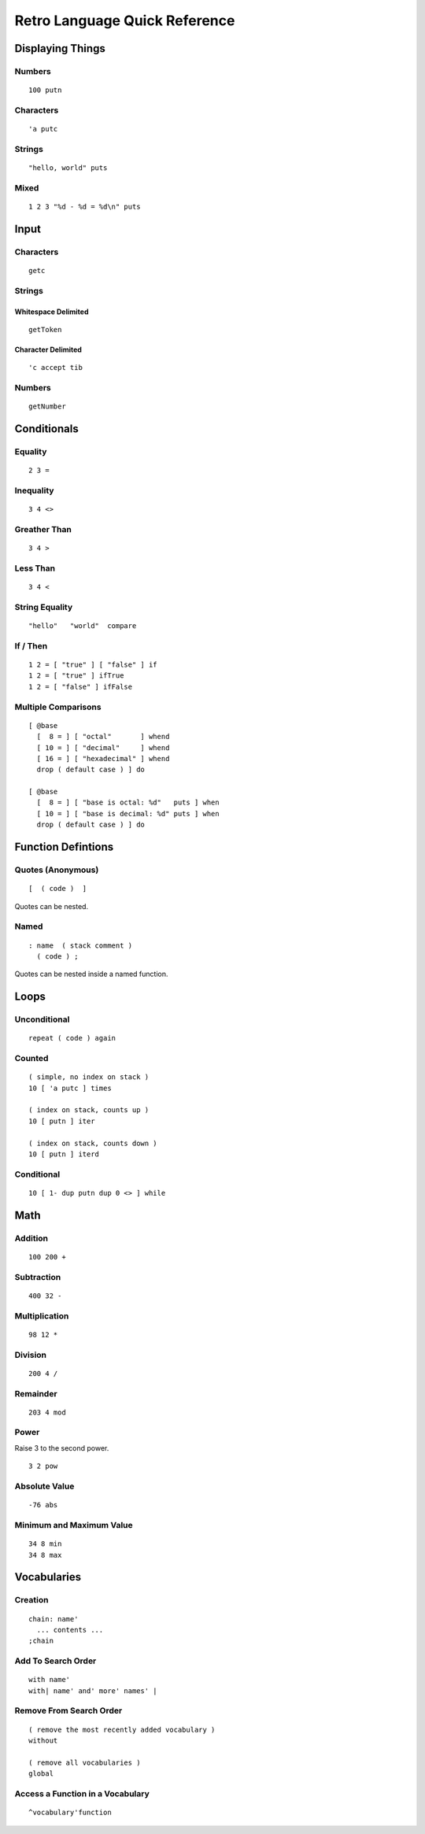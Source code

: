 ==============================
Retro Language Quick Reference
==============================

-----------------
Displaying Things
-----------------

Numbers
=======

::

  100 putn


Characters
==========

::

  'a putc


Strings
=======

::

  "hello, world" puts


Mixed
=====

::

  1 2 3 "%d - %d = %d\n" puts


-----
Input
-----

Characters
==========

::

  getc

Strings
=======

Whitespace Delimited
--------------------

::

  getToken


Character Delimited
-------------------

::

  'c accept tib


Numbers
=======

::

  getNumber


------------
Conditionals
------------

Equality
========

::

  2 3 =


Inequality
==========

::

  3 4 <>


Greather Than
=============

::

  3 4 >


Less Than
=========

::

  3 4 <


String Equality
===============

::

  "hello"   "world"  compare


If / Then
=========

::

  1 2 = [ "true" ] [ "false" ] if
  1 2 = [ "true" ] ifTrue
  1 2 = [ "false" ] ifFalse


Multiple Comparisons
====================

::

  [ @base
    [  8 = ] [ "octal"       ] whend
    [ 10 = ] [ "decimal"     ] whend
    [ 16 = ] [ "hexadecimal" ] whend
    drop ( default case ) ] do

  [ @base
    [  8 = ] [ "base is octal: %d"   puts ] when
    [ 10 = ] [ "base is decimal: %d" puts ] when
    drop ( default case ) ] do


-------------------
Function Defintions
-------------------

Quotes (Anonymous)
==================

::

  [  ( code )  ]

Quotes can be nested.


Named
=====

::

  : name  ( stack comment )
    ( code ) ;

Quotes can be nested inside a named function.


-----
Loops
-----

Unconditional
=============

::

  repeat ( code ) again


Counted
=======

::

  ( simple, no index on stack )
  10 [ 'a putc ] times

  ( index on stack, counts up )
  10 [ putn ] iter

  ( index on stack, counts down )
  10 [ putn ] iterd


Conditional
===========

::

  10 [ 1- dup putn dup 0 <> ] while


----
Math
----

Addition
========

::

  100 200 +


Subtraction
===========

::

  400 32 -


Multiplication
==============

::

  98 12 *


Division
========

::

  200 4 /


Remainder
=========

::

  203 4 mod


Power
=====

Raise 3 to the second power.

::

  3 2 pow


Absolute Value
==============

::

  -76 abs


Minimum and Maximum Value
=========================

::

  34 8 min
  34 8 max


------------
Vocabularies
------------

Creation
========

::

  chain: name'
    ... contents ...
  ;chain


Add To Search Order
===================

::

  with name'
  with| name' and' more' names' |


Remove From Search Order
========================

::

  ( remove the most recently added vocabulary )
  without

  ( remove all vocabularies )
  global


Access a Function in a Vocabulary
=================================

::

  ^vocabulary'function

